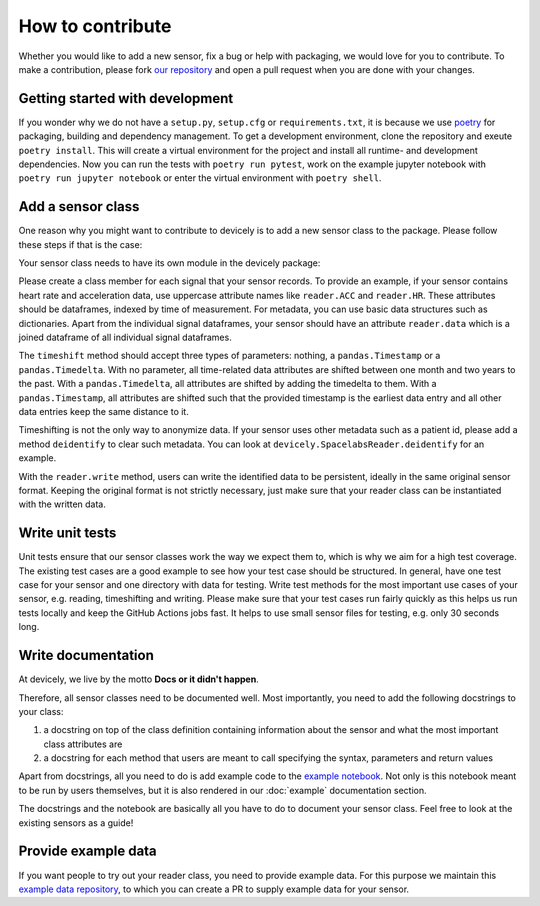 How to contribute
=================

Whether you would like to add a new sensor, fix a bug or help with packaging, we would love for you to contribute.
To make a contribution, please fork `our repository <https://github.com/hpi-dhc/devicely>`_ and open a pull request when you are done with your changes.

Getting started with development
--------------------------------

If you wonder why we do not have a ``setup.py``, ``setup.cfg`` or ``requirements.txt``, it is because we use `poetry <https://python-poetry.org/>`_ for packaging, building and dependency management.
To get a development environment, clone the repository and exeute ``poetry install``. This will create a virtual environment for the project and install all runtime- and development dependencies.
Now you can run the tests with ``poetry run pytest``, work on the example jupyter notebook with ``poetry run jupyter notebook`` or enter the virtual environment with ``poetry shell``.

Add a sensor class
------------------

One reason why you might want to contribute to devicely is to add a new sensor class to the package.
Please follow these steps if that is the case:

Your sensor class needs to have its own module in the devicely package:

.. image:: devicely_structure.png
  :width: 600
  :alt: devicely package structure

Please create a class member for each signal that your sensor records. To provide an example, if your sensor contains heart rate and acceleration data,
use uppercase attribute names like ``reader.ACC`` and ``reader.HR``. These attributes should be dataframes, indexed by time of measurement.
For metadata, you can use basic data structures such as dictionaries.
Apart from the individual signal dataframes, your sensor should have an attribute ``reader.data`` which is a joined dataframe of all individual signal dataframes.

The ``timeshift`` method should accept three types of parameters: nothing, a ``pandas.Timestamp`` or a ``pandas.Timedelta``.
With no parameter, all time-related data attributes are shifted between one month and two years to the past.
With a ``pandas.Timedelta``, all attributes are shifted by adding the timedelta to them.
With a ``pandas.Timestamp``, all attributes are shifted such that the provided timestamp is the earliest data entry and all other data entries keep the same distance to it.

Timeshifting is not the only way to anonymize data. If your sensor uses other metadata such as a patient id, please add a method ``deidentify`` to clear such metadata.
You can look at ``devicely.SpacelabsReader.deidentify`` for an example.

With the ``reader.write`` method, users can write the identified data to be persistent, ideally in the same original sensor format.
Keeping the original format is not strictly necessary, just make sure that your reader class can be instantiated with the written data.

Write unit tests
----------------

Unit tests ensure that our sensor classes work the way we expect them to, which is why we aim for a high test coverage.
The existing test cases are a good example to see how your test case should be structured.
In general, have one test case for your sensor and one directory with data for testing.
Write test methods for the most important use cases of your sensor, e.g. reading, timeshifting and writing.
Please make sure that your test cases run fairly quickly as this helps us run tests locally and keep the GitHub Actions jobs fast.
It helps to use small sensor files for testing, e.g. only 30 seconds long.


Write documentation
-------------------

At devicely, we live by the motto **Docs or it didn't happen**.

Therefore, all sensor classes need to be documented well.
Most importantly, you need to add the following docstrings to your class:

1. a docstring on top of the class definition containing information about the sensor and what the most important class attributes are
2. a docstring for each method that users are meant to call specifying the syntax, parameters and return values

Apart from docstrings, all you need to do is add example code to the `example notebook <https://github.com/hpi-dhc/devicely/blob/docs/example.ipynb>`_.
Not only is this notebook meant to be run by users themselves, but it is also rendered in our :doc:`example` documentation section.

The docstrings and the notebook are basically all you have to do to document your sensor class. Feel free to look at the existing sensors as a guide!


Provide example data
--------------------

If you want people to try out your reader class, you need to provide example data.
For this purpose we maintain this `example data repository <https://github.com/hpi-dhc/devicely-documentation-sample-data>`_,
to which you can create a PR to supply example data for your sensor.